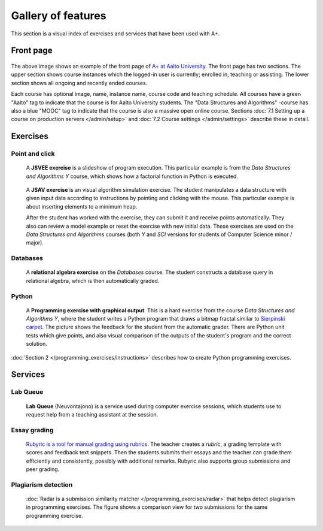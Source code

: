Gallery of features
===================

This section is a visual index of exercises and services that have been used
with A+.

Front page
----------

.. _front-page-image:

.. figure:: /images/gallery/aplus-front-page.png
   :alt: Front page of A+

The above image shows an example of the front page of `A+ at Aalto University
<https://plus.cs.aalto.fi/>`_. The front page has two sections. The upper section shows
course instances which the logged-in user is currently; enrolled in, teaching
or assisting. The lower section shows all ongoing and recently ended courses.

Each course has optional image, name, instance name, course code and teaching schedule.
All courses have a green "Aalto" tag to indicate that the course is for Aalto University students.
The "Data Structures and Algorithms" -course has also a blue "MOOC" tag to indicate
that the course is also a massive open online course.
Sections :doc:`7.1 Setting up a course on production servers </admin/setup>`
and :doc:`7.2 Course settings </admin/settings>` describe these in detail.

Exercises
---------

Point and click
...............

.. figure:: /images/gallery/jsvee-factorial.png

   A **JSVEE exercise** is a slideshow of program execution. This particular
   example is from the *Data Structures and Algorithms Y* course, which shows
   how a factorial function in Python is executed.

.. figure:: /images/gallery/jsav-minheap-insert.png

   A **JSAV exercise** is an visual algorithm simulation exercise. The student
   manipulates a data structure with given input data according to instructions
   by pointing and clicking with the mouse. This particular example is about
   inserting elements to a minimum heap.

   After the student has worked with the exercise, they can submit it and
   receive points automatically. They also can review a model example or reset
   the exercise with new initial data. These exercises are used on the
   *Data Structures and Algorithms* courses (both *Y* and *SCI* versions for
   students of Computer Science minor / major).


Databases
.........

.. figure:: /images/gallery/relational-algebra.png

   A **relational algebra exercise** on the *Databases* course. The student
   constructs a database query in relational algebra, which is then
   automatically graded.

Python
......

.. figure:: /images/gallery/python-fractal-graded.png

   A **Programming exercise with graphical output**. This is a hard exercise
   from the course *Data Structures and Algorithms Y*, where the student
   writes a Python program that draws a bitmap fractal similar to
   `Sierpinski carpet <https://en.wikipedia.org/wiki/Sierpinski_carpet>`_.
   The picture shows the feedback for the student from the automatic grader.
   There are Python unit tests which give points, and also visual comparison
   of the outputs of the student's program and the correct solution.

:doc:`Section 2 </programming_exercises/instructions>`
describes how to create Python programming exercises.


Services
--------

Lab Queue
.........

.. figure:: /images/gallery/lab_queue.png

   **Lab Queue** (Neuvontajono) is a service used during computer exercise
   sessions, which students use to request help from a teaching assistant
   at the session.


Essay grading
.............

.. figure:: /images/gallery/rubyric.png

   `Rubyric is a tool for manual grading using rubrics <../rubyric/introduction>`_.
   The teacher creates a *rubric*,
   a grading template with scores and feedback text snippets. Then the students
   submits their essays and the teacher can grade them efficiently and
   consistently, possibly with additional remarks. Rubyric also supports
   group submissions and peer grading.


Plagiarism detection
....................

.. figure:: /images/gallery/radar.png

   :doc:`Radar is a submission similarity matcher </programming_exercises/radar>`
   that helps detect plagiarism in programming exercises. The figure shows a
   comparison view for two submissions for the same programming exercise.

